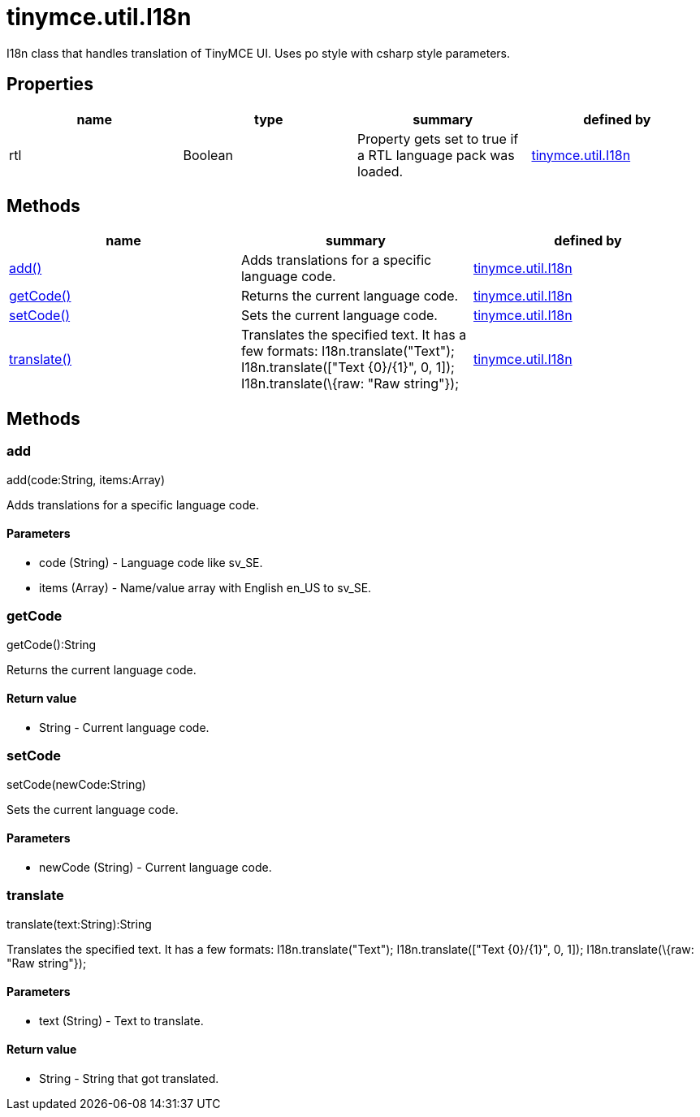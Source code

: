 = tinymce.util.I18n

I18n class that handles translation of TinyMCE UI. Uses po style with csharp style parameters.

[[properties]]
== Properties

[cols=",,,",options="header",]
|===
|name |type |summary |defined by
|rtl |[.param-type]#Boolean# |Property gets set to true if a RTL language pack was loaded. |link:{baseurl}/api/tinymce.util/tinymce.util.i18n.html[tinymce.util.I18n]
|===

[[methods]]
== Methods

[cols=",,",options="header",]
|===
|name |summary |defined by
|link:#add[add()] |Adds translations for a specific language code. |link:{baseurl}/api/tinymce.util/tinymce.util.i18n.html[tinymce.util.I18n]
|link:#getcode[getCode()] |Returns the current language code. |link:{baseurl}/api/tinymce.util/tinymce.util.i18n.html[tinymce.util.I18n]
|link:#setcode[setCode()] |Sets the current language code. |link:{baseurl}/api/tinymce.util/tinymce.util.i18n.html[tinymce.util.I18n]
|link:#translate[translate()] |Translates the specified text. It has a few formats: I18n.translate("Text"); I18n.translate(["Text \{0}/\{1}", 0, 1]); I18n.translate(\{raw: "Raw string"}); |link:{baseurl}/api/tinymce.util/tinymce.util.i18n.html[tinymce.util.I18n]
|===

== Methods

[[add]]
=== add

add(code:String, items:Array)

Adds translations for a specific language code.

[[parameters]]
==== Parameters

* [.param-name]#code# [.param-type]#(String)# - Language code like sv_SE.
* [.param-name]#items# [.param-type]#(Array)# - Name/value array with English en_US to sv_SE.

[[getcode]]
=== getCode

getCode():String

Returns the current language code.

[[return-value]]
==== Return value
anchor:returnvalue[historical anchor]

* [.return-type]#String# - Current language code.

[[setcode]]
=== setCode

setCode(newCode:String)

Sets the current language code.

==== Parameters

* [.param-name]#newCode# [.param-type]#(String)# - Current language code.

[[translate]]
=== translate

translate(text:String):String

Translates the specified text. It has a few formats: I18n.translate("Text"); I18n.translate(["Text \{0}/\{1}", 0, 1]); I18n.translate(\{raw: "Raw string"});

==== Parameters

* [.param-name]#text# [.param-type]#(String)# - Text to translate.

==== Return value

* [.return-type]#String# - String that got translated.
